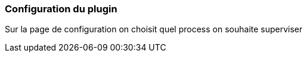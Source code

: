 === Configuration du plugin

Sur la page de configuration on choisit quel process on souhaite superviser
